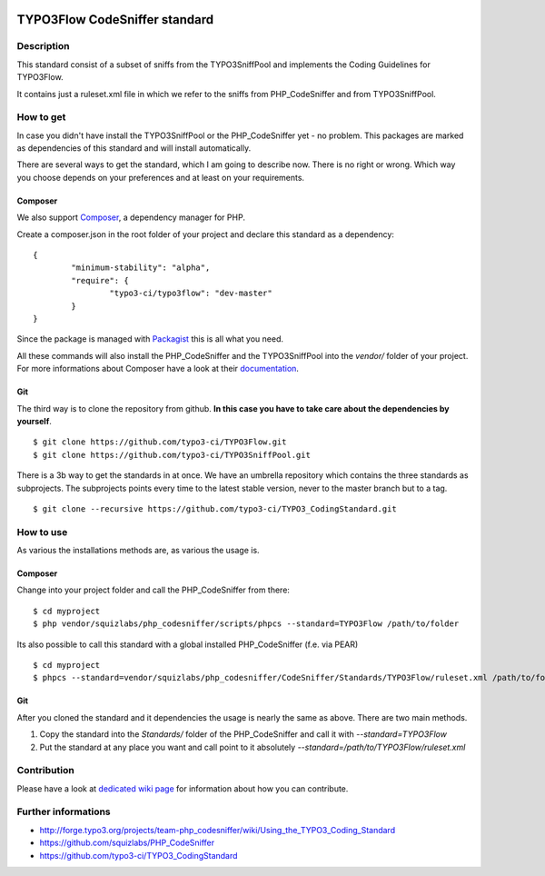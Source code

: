 .. image:: https://badge.waffle.io/typo3-ci/typo3flow.png?label=ready&title=Ready 
 :target: https://waffle.io/typo3-ci/typo3flow
 :alt: 'Stories in Ready'
==============================
TYPO3Flow CodeSniffer standard
==============================


Description
===========

This standard consist of a subset of sniffs from the TYPO3SniffPool and implements the Coding Guidelines for TYPO3Flow. 
 
It contains just a ruleset.xml file in which we refer to the sniffs from PHP_CodeSniffer and from TYPO3SniffPool.


How to get
==========
 
In case you didn't have install the TYPO3SniffPool or the PHP_CodeSniffer yet - no problem. This packages are marked as dependencies of this standard and will install automatically.
 
There are several ways to get the standard, which I am going to describe now. There is no right or wrong. Which way you choose depends on your preferences and at least on your requirements.
 
Composer
--------
 
We also support `Composer <http://getcomposer.org/>`_, a dependency manager for PHP. 
 
Create a composer.json in the root folder of your project and declare this standard as a dependency:
 
::
 
 
        {
                "minimum-stability": "alpha",
                "require": {
                        "typo3-ci/typo3flow": "dev-master"
                }
        }
 
 
Since the package is managed with `Packagist <https://packagist.org>`_ this is all what you need.
 
All these commands will also install the PHP_CodeSniffer and the TYPO3SniffPool into the *vendor/* folder of your project. For more informations about Composer have a look at their `documentation <http://getcomposer.org/doc/00-intro.md>`_.

Git
---
 
The third way is to clone the repository from github. **In this case you have to take care about the dependencies by yourself**.
 
::
        
        $ git clone https://github.com/typo3-ci/TYPO3Flow.git
        $ git clone https://github.com/typo3-ci/TYPO3SniffPool.git
 
There is a 3b way to get the standards in at once. We have an umbrella repository which contains the three standards as subprojects. The subprojects points every time to the latest stable version, never to the master branch but to a tag.
 
::
 
        $ git clone --recursive https://github.com/typo3-ci/TYPO3_CodingStandard.git


How to use
==========

As various the installations methods are, as various the usage is.

Composer
--------
 
Change into your project folder and call the PHP_CodeSniffer from there:
 
::
       
        $ cd myproject
        $ php vendor/squizlabs/php_codesniffer/scripts/phpcs --standard=TYPO3Flow /path/to/folder
 
Its also possible to call this standard with a global installed PHP_CodeSniffer (f.e. via PEAR)
 
::
        
        $ cd myproject
        $ phpcs --standard=vendor/squizlabs/php_codesniffer/CodeSniffer/Standards/TYPO3Flow/ruleset.xml /path/to/folder
 
Git
---
 
After you cloned the standard and it dependencies the usage is nearly the same as above. There are two main methods. 
 
1. Copy the standard into the *Standards/* folder of the PHP_CodeSniffer and call it with *--standard=TYPO3Flow*
 
2. Put the standard at any place you want and call point to it absolutely *--standard=/path/to/TYPO3Flow/ruleset.xml*


Contribution
============
Please have a look at `dedicated  wiki page <https://github.com/typo3-ci/TYPO3SniffPool/wiki#contribute>`_ for information about how you can contribute.

Further informations
====================

* http://forge.typo3.org/projects/team-php_codesniffer/wiki/Using_the_TYPO3_Coding_Standard
* https://github.com/squizlabs/PHP_CodeSniffer
* https://github.com/typo3-ci/TYPO3_CodingStandard

